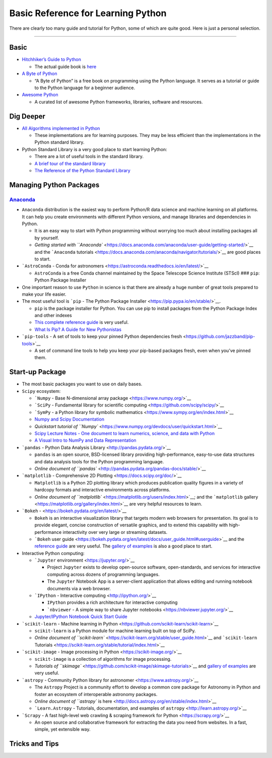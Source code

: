 Basic Reference for Learning Python
===================================

There are clearly too many guide and tutorial for Python, some of which
are quite good. Here is just a personal selection.

--------------

Basic
-----

-  `Hitchhiker’s Guide to
   Python <https://github.com/realpython/python-guide>`__

   -  The actual guide book is `here <docs.python-guide.org>`__

-  `A Byte of Python <https://python.swaroopch.com/>`__

   -  “A Byte of Python” is a free book on programming using the Python
      language. It serves as a tutorial or guide to the Python language
      for a beginner audience.

-  `Awesome Python <https://github.com/vinta/awesome-python>`__

   -  A curated list of awesome Python frameworks, libraries, software
      and resources.

Dig Deeper
----------

-  `All Algorithms implemented in
   Python <https://github.com/TheAlgorithms/Python>`__

   -  These implementations are for learning purposes. They may be less
      efficient than the implementations in the Python standard library.

-  Python Standard Library is a very good place to start learning
   Python:

   -  There are a lot of useful tools in the standard library.
   -  `A brief tour of the standard
      library <https://docs.python.org/3/tutorial/stdlib.html#operating-system-interface>`__
   -  `The Reference of the Python Standard
      Library <https://docs.python.org/3/library/>`__

Managing Python Packages
------------------------

`Anaconda <https://www.anaconda.com/>`__
~~~~~~~~~~~~~~~~~~~~~~~~~~~~~~~~~~~~~~~~

-  ``Anaconda`` distribution is the easiest way to perform Python/R data
   science and machine learning on all platforms. It can help you create
   environments with different Python versions, and manage libraries and
   dependencies in Python.

   -  It is an easy way to start with Python programming without
      worrying too much about installing packages all by yourself.
   -  `Getting started with
      ``Anaconda`` <https://docs.anaconda.com/anaconda/user-guide/getting-started/>`__
      and the ```Anaconda``
      tutorials <https://docs.anaconda.com/anaconda/navigator/tutorials/>`__
      are good places to start.

-  ```AstroConda`` - Conda for
   astronomers <https://astroconda.readthedocs.io/en/latest/>`__

   -  ``AstroConda`` is a free Conda channel maintained by the Space
      Telescope Science Institute (STScI) ### ``pip``: Python Package
      Installer

-  One important reason to use ``Python`` in science is that there are
   already a huge number of great tools prepared to make your life
   easier.
-  The most useful tool is ```pip`` - The Python Package
   Installer <https://pip.pypa.io/en/stable/>`__.

   -  ``pip`` is the package installer for Python. You can use pip to
      install packages from the Python Package Index and other indexes
   -  `This complete reference
      guide <https://pip.pypa.io/en/stable/reference/>`__ is very
      useful.
   -  `What Is Pip? A Guide for New
      Pythonistas <https://realpython.com/what-is-pip/>`__

-  ```pip-tools`` - A set of tools to keep your pinned Python
   dependencies fresh <https://github.com/jazzband/pip-tools>`__

   -  A set of command line tools to help you keep your pip-based
      packages fresh, even when you’ve pinned them.

Start-up Package
----------------

-  The most basic packages you want to use on daily bases.

-  ``Scipy`` ecosystem:

   -  ```Numpy`` - Base N-dimensional array
      package <https://www.numpy.org/>`__
   -  ```SciPy`` - Fundamental library for scientific
      computing <https://github.com/scipy/scipy/>`__
   -  ```SymPy`` - a Python library for symbolic
      mathematics <https://www.sympy.org/en/index.html>`__
   -  `Numpy and Scipy Documentation <https://docs.scipy.org/doc/>`__
   -  `Quickstart tutorial of
      ``Numpy`` <https://www.numpy.org/devdocs/user/quickstart.html>`__
   -  `Scipy Lecture Notes - One document to learn numerics, science,
      and data with Python <https://scipy-lectures.org/>`__
   -  `A Visual Intro to NumPy and Data
      Representation <https://jalammar.github.io/visual-numpy/>`__

-  ```pandas`` - Python Data Analysis
   Library <http://pandas.pydata.org/>`__

   -  ``pandas`` is an open source, BSD-licensed library providing
      high-performance, easy-to-use data structures and data analysis
      tools for the Python programming language.
   -  `Online document of
      ``pandas`` <http://pandas.pydata.org/pandas-docs/stable/>`__

-  ```matplotlib`` - Comprehensive 2D
   Plotting <https://docs.scipy.org/doc/>`__

   -  ``Matplotlib`` is a Python 2D plotting library which produces
      publication quality figures in a variety of hardcopy formats and
      interactive environments across platforms.
   -  `Online document of
      ``matplotlib`` <https://matplotlib.org/users/index.html>`__; and
      the ```matplotlib``
      gallery <https://matplotlib.org/gallery/index.html>`__ are very
      helpful resources to learn.

-  ```Bokeh`` - <https://bokeh.pydata.org/en/latest/>`__

   -  ``Bokeh`` is an interactive visualization library that targets
      modern web browsers for presentation. Its goal is to provide
      elegant, concise construction of versatile graphics, and to extend
      this capability with high-performance interactivity over very
      large or streaming datasets.
   -  ```Bokeh`` user
      guide <https://bokeh.pydata.org/en/latest/docs/user_guide.html#userguide>`__
      and the `reference
      guide <https://bokeh.pydata.org/en/latest/docs/reference.html#refguide>`__
      are very useful. The `gallery of
      examples <https://bokeh.pydata.org/en/latest/docs/gallery.html>`__
      is also a good place to start.

-  Interactive Python computing:

   -  ```Jupyter`` environment <https://jupyter.org/>`__

      -  Project ``Jupyter`` exists to develop open-source software,
         open-standards, and services for interactive computing across
         dozens of programming languages.
      -  The ``Jupyter`` Notebook App is a server-client application
         that allows editing and running notebook documents via a web
         browser.

   -  ```IPython`` - Interactive computing <http://ipython.org/>`__

      -  ``IPython`` provides a rich architecture for interactive
         computing
      -  ```nbviewer`` - A simple way to share Jupyter
         notebooks <https://nbviewer.jupyter.org/>`__

   -  `Jupyter/IPython Notebook Quick Start
      Guide <https://jupyter-notebook-beginner-guide.readthedocs.io/en/latest/index.html>`__

-  ```scikit-learn`` - Machine learning in
   Python <https://github.com/scikit-learn/scikit-learn>`__

   -  ``scikit-learn`` is a Python module for machine learning built on
      top of SciPy.
   -  `Online document of
      ``scikit-learn`` <https://scikit-learn.org/stable/user_guide.html>`__
      and ```scikit-learn``
      Tutorials <https://scikit-learn.org/stable/tutorial/index.html>`__

-  ```scikit-image`` - Image processing in
   Python <https://scikit-image.org/>`__

   -  ``scikit-image`` is a collection of algorithms for image
      processing.
   -  `Tutorials of
      ``skimage`` <https://github.com/scikit-image/skimage-tutorials>`__
      and `gallery of
      examples <https://scikit-image.org/docs/dev/auto_examples/>`__ are
      very useful.

-  ```astropy`` - Community Python library for
   astronomer <https://www.astropy.org/>`__

   -  The ``Astropy`` Project is a community effort to develop a common
      core package for Astronomy in Python and foster an ecosystem of
      interoperable astronomy packages.
   -  `Online document of ``astropy`` is
      here <http://docs.astropy.org/en/stable/index.html>`__
   -  ```Learn.Astropy`` - Tutorials, documentation, and examples of
      ``astropy`` <http://learn.astropy.org/>`__

-  ```Scrapy`` - A fast high-level web crawling & scraping framework for
   Python <https://scrapy.org/>`__

   -  An open source and collaborative framework for extracting the data
      you need from websites. In a fast, simple, yet extensible way.

Tricks and Tips
---------------
